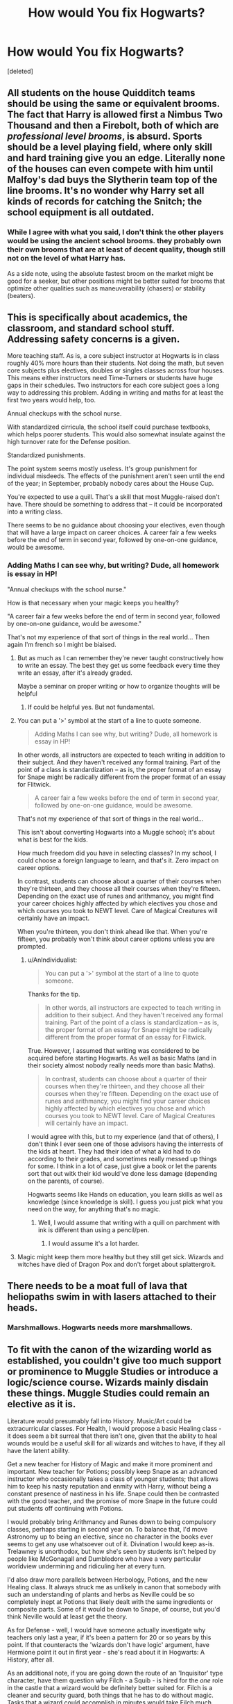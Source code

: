 #+TITLE: How would You fix Hogwarts?

* How would You fix Hogwarts?
:PROPERTIES:
:Score: 19
:DateUnix: 1470975195.0
:DateShort: 2016-Aug-12
:FlairText: Discussion
:END:
[deleted]


** All students on the house Quidditch teams should be using the same or equivalent brooms. The fact that Harry is allowed first a Nimbus Two Thousand and then a Firebolt, both of which are /professional level brooms/, is absurd. Sports should be a level playing field, where only skill and hard training give you an edge. Literally none of the houses can even compete with him until Malfoy's dad buys the Slytherin team top of the line brooms. It's no wonder why Harry set all kinds of records for catching the Snitch; the school equipment is all outdated.
:PROPERTIES:
:Author: Shadow_Jedi
:Score: 23
:DateUnix: 1470986687.0
:DateShort: 2016-Aug-12
:END:

*** While I agree with what you said, I don't think the other players would be using the ancient school brooms. they probably own their own brooms that are at least of decent quality, though still not on the level of what Harry has.

As a side note, using the absolute fastest broom on the market might be good for a seeker, but other positions might be better suited for brooms that optimize other qualities such as maneuverability (chasers) or stability (beaters).
:PROPERTIES:
:Author: A_Rabid_Pie
:Score: 7
:DateUnix: 1471017079.0
:DateShort: 2016-Aug-12
:END:


** This is specifically about academics, the classroom, and standard school stuff. Addressing safety concerns is a given.

More teaching staff. As is, a core subject instructor at Hogwarts is in class roughly 40% more hours than their students. Not doing the math, but seven core subjects plus electives, doubles or singles classes across four houses. This means either instructors need Time-Turners or students have huge gaps in their schedules. Two instructors for each core subject goes a long way to addressing this problem. Adding in writing and maths for at least the first two years would help, too.

Annual checkups with the school nurse.

With standardized cirricula, the school itself could purchase textbooks, which helps poorer students. This would also somewhat insulate against the high turnover rate for the Defense position.

Standardized punishments.

The point system seems mostly useless. It's group punishment for individual misdeeds. The effects of the punishment aren't seen until the end of the year; in September, probably nobody cares about the House Cup.

You're expected to use a quill. That's a skill that most Muggle-raised don't have. There should be something to address that -- it could be incorporated into a writing class.

There seems to be no guidance about choosing your electives, even though that will have a large impact on career choices. A career fair a few weeks before the end of term in second year, followed by one-on-one guidance, would be awesome.
:PROPERTIES:
:Score: 17
:DateUnix: 1470977430.0
:DateShort: 2016-Aug-12
:END:

*** Adding Maths I can see why, but writing? Dude, all homework is essay in HP!

"Annual checkups with the school nurse."

How is that necessary when your magic keeps you healthy?

"A career fair a few weeks before the end of term in second year, followed by one-on-one guidance, would be awesome."

That's not my experience of that sort of things in the real world... Then again I'm french so I might be biaised.
:PROPERTIES:
:Author: AnIndividualist
:Score: 7
:DateUnix: 1470995662.0
:DateShort: 2016-Aug-12
:END:

**** But as much as I can remember they're never taught constructively how to write an essay. The best they get us some feedback every time they write an essay, after it's already graded.

Maybe a seminar on proper writing or how to organize thoughts will be helpful
:PROPERTIES:
:Author: JoseElEntrenador
:Score: 8
:DateUnix: 1471006031.0
:DateShort: 2016-Aug-12
:END:

***** If could be helpful yes. But not fundamental.
:PROPERTIES:
:Author: AnIndividualist
:Score: 4
:DateUnix: 1471007114.0
:DateShort: 2016-Aug-12
:END:


**** You can put a '>' symbol at the start of a line to quote someone.

#+begin_quote
  Adding Maths I can see why, but writing? Dude, all homework is essay in HP!
#+end_quote

In other words, all instructors are expected to teach writing in addition to their subject. And /they/ haven't received any formal training. Part of the point of a class is standardization -- as is, the proper format of an essay for Snape might be radically different from the proper format of an essay for Flitwick.

#+begin_quote

  #+begin_quote
    A career fair a few weeks before the end of term in second year, followed by one-on-one guidance, would be awesome.
  #+end_quote

  That's not my experience of that sort of things in the real world...
#+end_quote

This isn't about converting Hogwarts into a Muggle school; it's about what is best for the kids.

How much freedom did you have in selecting classes? In my school, I could choose a foreign language to learn, and that's it. Zero impact on career options.

In contrast, students can choose about a quarter of their courses when they're thirteen, and they choose all their courses when they're fifteen. Depending on the exact use of runes and arithmancy, you might find your career choices highly affected by which electives you chose and which courses you took to NEWT level. Care of Magical Creatures will certainly have an impact.

When you're thirteen, you don't think ahead like that. When you're fifteen, you probably won't think about career options unless you are prompted.
:PROPERTIES:
:Score: 4
:DateUnix: 1471014953.0
:DateShort: 2016-Aug-12
:END:

***** u/AnIndividualist:
#+begin_quote
  You can put a '>' symbol at the start of a line to quote someone.
#+end_quote

Thanks for the tip.

#+begin_quote
  In other words, all instructors are expected to teach writing in addition to their subject. And they haven't received any formal training. Part of the point of a class is standardization -- as is, the proper format of an essay for Snape might be radically different from the proper format of an essay for Flitwick.
#+end_quote

True. However, I assumed that writing was considered to be acquired before starting Hogwarts. As well as basic Maths (and in their society almost nobody really needs more than basic Maths).

#+begin_quote
  In contrast, students can choose about a quarter of their courses when they're thirteen, and they choose all their courses when they're fifteen. Depending on the exact use of runes and arithmancy, you might find your career choices highly affected by which electives you chose and which courses you took to NEWT level. Care of Magical Creatures will certainly have an impact.
#+end_quote

I would agree with this, but to my experience (and that of others), I don't think I ever seen one of those advisors having the interrests of the kids at heart. They had their idea of what a kid had to do according to their grades, and sometimes really messed up things for some. I think in a lot of case, just give a book or let the parents sort that out witk their kid would've done less damage (depending on the parents, of course).

Hogwarts seems like Hands on education, you learn skills as well as knowledge (since knowledge is skill). I guess you just pick what you need on the way, for anything that's no magic.
:PROPERTIES:
:Author: AnIndividualist
:Score: 2
:DateUnix: 1471020423.0
:DateShort: 2016-Aug-12
:END:

****** Well, I would assume that writing with a quill on parchment with ink is different than using a pencil/pen.
:PROPERTIES:
:Author: Missing_Minus
:Score: 1
:DateUnix: 1471065185.0
:DateShort: 2016-Aug-13
:END:

******* I would assume it's a lot harder.
:PROPERTIES:
:Author: AnIndividualist
:Score: 1
:DateUnix: 1471075802.0
:DateShort: 2016-Aug-13
:END:


**** Magic might keep them more healthy but they still get sick. Wizards and witches have died of Dragon Pox and don't forget about splattergroit.
:PROPERTIES:
:Author: Freshenstein
:Score: 2
:DateUnix: 1471072159.0
:DateShort: 2016-Aug-13
:END:


** There needs to be a moat full of lava that heliopaths swim in with lasers attached to their heads.
:PROPERTIES:
:Author: Lord_Anarchy
:Score: 15
:DateUnix: 1470983543.0
:DateShort: 2016-Aug-12
:END:

*** Marshmallows. Hogwarts needs more marshmallows.
:PROPERTIES:
:Author: Averant
:Score: 9
:DateUnix: 1470989194.0
:DateShort: 2016-Aug-12
:END:


** To fit with the canon of the wizarding world as established, you couldn't give too much support or prominence to Muggle Studies or introduce a logic/science course. Wizards mainly disdain these things. Muggle Studies could remain an elective as it is.

Literature would presumably fall into History. Music/Art could be extracurricular classes. For Health, I would propose a basic Healing class - it does seem a bit surreal that there isn't one, given that the ability to heal wounds would be a useful skill for all wizards and witches to have, if they all have the latent ability.

Get a new teacher for History of Magic and make it more prominent and important. New teacher for Potions; possibly keep Snape as an advanced instructor who occasionally takes a class of younger students; that allows him to keep his nasty reputation and enmity with Harry, without being a constant presence of nastiness in his life. Snape could then be contrasted with the good teacher, and the promise of more Snape in the future could put students off continuing with Potions.

I would probably bring Arithmancy and Runes down to being compulsory classes, perhaps starting in second year on. To balance that, I'd move Astronomy up to being an elective, since no character in the books ever seems to get any use whatsoever out of it. Divination I would keep as-is. Trelawney is unorthodox, but how she's seen by students isn't helped by people like McGonagall and Dumbledore who have a very particular worldview undermining and ridiculing her at every turn.

I'd also draw more parallels between Herbology, Potions, and the new Healing class. It always struck me as unlikely in canon that somebody with such an understanding of plants and herbs as Neville could be so completely inept at Potions that likely dealt with the same ingredients or composite parts. Some of it would be down to Snape, of course, but you'd think Neville would at least get the theory.

As for Defense - well, I would have someone actually investigate why teachers only last a year, if it's been a pattern for 20 or so years by this point. If that counteracts the 'wizards don't have logic' argument, have Hermione point it out in first year - she's read about it in Hogwarts: A History, after all.

As an additional note, if you are going down the route of an 'Inquisitor' type character, have them question why Filch - a Squib - is hired for the /one/ role in the castle that a wizard would be definitely better suited for. Filch is a cleaner and security guard, both things that he has to do without magic. Tasks that a wizard could accomplish in minutes would take Filch much longer. Is it any wonder he's always so grouchy?
:PROPERTIES:
:Author: 360Saturn
:Score: 9
:DateUnix: 1470978941.0
:DateShort: 2016-Aug-12
:END:

*** Divination gets shit on a lot in cannon. However, there are types of magic that could be considered divination that don't just have to do with predicting the future. It's my opinion that the class is just taught extremely poorly. What we see in the book is just two-bit fortune-telling minus any of the actual tricks of the trade. Instead, the class ought to be teaching things such as scrying/farsight, detection spells, interpreting prophecy, legillimency/occlumency, vision-questing, extra-sensory perception (how to sense magic, etc), astral projection, how to use and make divination-related magical tools (beyond 'stare harder and open you inner eye!'), and some way to identify and instruct actual seers. All of these things could be considered divination in the sense that divination is about 'attempting to foretell future events or discover hidden knowledge by magical means'.

My take on Filch: Filch's responsibilities are coordinating and overseeing detentions, managing the lost-and-found (unclaimed items go into RoR storage at the end of the year) and confiscated items, and coordinating the house elves' maintenance duties with student detention crews. He's not really serious about the use of torture as a means of discipline; he just likes messing with troublemakers' heads.
:PROPERTIES:
:Author: A_Rabid_Pie
:Score: 3
:DateUnix: 1471056881.0
:DateShort: 2016-Aug-13
:END:


** [deleted]
:PROPERTIES:
:Score: 6
:DateUnix: 1470983133.0
:DateShort: 2016-Aug-12
:END:

*** u/deleted:
#+begin_quote
  I think that you need to leave the muggle stuff out.
#+end_quote

"Need" is a strong word. An author doesn't /need/ to do anything you desire.

#+begin_quote
  I understand that we, in our society, deem those things necessary
#+end_quote

Basic arithmetic is an essential skill for many positions. If you can't multiply, how are you going to order potions supplies for making a large batch of potions? If you can't add, how are you going to ring up a customer's order?

Perhaps that's supposed to be covered before Hogwarts -- which leaves a question of what sort of pre-Hogwarts education there is in the wizarding world.

It's not a cultural thing; it's a reflection of the reality we live in. And magic doesn't change it /that/ much.
:PROPERTIES:
:Score: 2
:DateUnix: 1471014619.0
:DateShort: 2016-Aug-12
:END:

**** [deleted]
:PROPERTIES:
:Score: 1
:DateUnix: 1471034511.0
:DateShort: 2016-Aug-13
:END:

***** But did recommend ignoring "muggle stuff" and only including magic-focused classes.
:PROPERTIES:
:Score: 1
:DateUnix: 1471038475.0
:DateShort: 2016-Aug-13
:END:


*** I mean enduring and thriving are different things.

When I talk about Science, I mean there's no class that teaches analytical thinking or skepticism and logic (which in muggle schools are taught in Math and Science class)

General skepticism and a focus on evidence (maybe also incorporate it into History) would go a long way towards stopping the Daily Prophet from running tabloid lies
:PROPERTIES:
:Author: JoseElEntrenador
:Score: 1
:DateUnix: 1471006265.0
:DateShort: 2016-Aug-12
:END:

**** Exactly why it wouldn't happen; wizarding society in canon is gleefully a monopoly that thrives on its citizens being badly educated to how they are being manipulated.
:PROPERTIES:
:Author: 360Saturn
:Score: 5
:DateUnix: 1471014028.0
:DateShort: 2016-Aug-12
:END:


** How I would fix Hogwarts? I would strive to create an environment that would encourage students to study magic and learn Life Skills beyond just the classroom.

To that end, I would install hundreds of bloodthirsty stone gargoyles in the halls that would come alive at night and hunt students violating the curfew. I would charm the Great Hall to eat people who fall asleep there after festive banquets. I would hire a castle vampire to roam the halls and prey on unobservant students. I think that's a good start.
:PROPERTIES:
:Author: ScottPress
:Score: 7
:DateUnix: 1471003429.0
:DateShort: 2016-Aug-12
:END:

*** Exactly. Hogwarts isn't nearly dangerous enough. More giant three-headed dogs, thousand year old death snakes, trick steps that vaporize legs instead of having you merely be stuck, some Indiana Jones style magic dart-traps, replace the giant squid with a kraken. /Ents/, a whole forest of /Ents/.
:PROPERTIES:
:Author: yarglethatblargle
:Score: 2
:DateUnix: 1471034626.0
:DateShort: 2016-Aug-13
:END:


** My personal list of reforms:

- More electives. It would be nice to bring in a few teachers to offer classes on a specialized topic like wandlore or healing. It would be great if Hogwarts also had an independent study option as well. There really should be foreign language electives too.
- I question the relevance of Astronomy, but I don't think we know enough about the subject to discount it entirely. I also question the wisdom of making kids as young as eleven stay up past 1am in the middle of the week.
- Combine Herbology and Potions into one class. Honestly, most students don't need five or seven years of education on growing plants. They just need to know how to use them. If they want to learn more about Herbology, they can pursue it as an elective.
- Replace Herbology with a muggle studies track. First year students from magical households would spend a year learning about the basics of muggle culture (i.e., clearing up misconceptions and how to blend in when in muggle areas), while muggleborn first years would spend that time getting an introduction to the wizarding world. Students would be allowed to "test out" of either subject, because some students might have a good understanding of both or have grown up in the muggle world despite wizarding parentage. After about first year, all students would spend a few years learning muggle subjects like Applied Maths, writing skills, etc. After fourth year, that class would end. Students could chose to take classes on muggle culture and get an N.E.W.T. in Muggle Studies, or just chose another class.
- Seventh years would also get a one time lesson about how to survive/blend in the muggle world, to prepare them for interacting with muggles, blending in muggle areas, and/or renting an apartment or buying a house from a muggle.
- Sack Binns and totally overhaul History of Magic curriculum. A few years of ancient magical history, a year of muggle history with a lot of geography, then three years of modern history both magical and muggle. After O.W.L.s, the class would focus on Magical law and governments and international relations.
- Higher standards for teachers. Hogwarts is the biggest and most important magical school in the country, so it really should be the first stop for anyone interested in education or anyone particularly knowledgeable in one specific subject. It's completely capable of attracting top talent, with a reasonable salary and perks. If possible, I think they should get a second teacher for each of the core subjects or hire a teacher who can teach, say, 1-2 year Charms and 1-2 year Transfiguration. The teachers at Hogwarts must have an insanely high workload.
- More inter-house activities and clubs. It would be great if there was some sort of common space for students to relax together if they're not in the same house. Maybe a nice big room with couches, tables, games, etc. More electives would also mean more house-mixing. I don't know what the official policy on sitting at other house tables is. It seems like it's allowed, but not done particularly often. In my opinion, the students should be encouraged to mix during lunch and breakfast, and then eat dinner with their own house.
- Expand the Quidditch team to include more students. It doesn't make sense to only take seven people. They should have teams of fourteenish, so that when a starting player leaves school or injures himself mid-year, there's someone trained and ready to take his place. Also, it means more students get the opportunity to be on the team in the first place. You could also have a few more players and have a kind of junior championship. That way, Hogwarts gets twice as many games and more people can play Quidditch.
:PROPERTIES:
:Author: OwlPostAgain
:Score: 7
:DateUnix: 1471019253.0
:DateShort: 2016-Aug-12
:END:


** I'd do away with the current House system entirely. It's so ridiculously partisan (and not at all representative of what a real boarding school house system is like, thank goodness). Sorting should have ended with the Founders.
:PROPERTIES:
:Author: chaosattractor
:Score: 6
:DateUnix: 1470989399.0
:DateShort: 2016-Aug-12
:END:


** If we're assuming in a universe w/o Voldemort. Basically just... remove Dumbledore. That would fix most of it. No one to keep Snape around. No one to keep Trelawny around... maybe someone new would push for a new history teacher.

... I don't like Dumbledore
:PROPERTIES:
:Author: LGreymark
:Score: 10
:DateUnix: 1470991081.0
:DateShort: 2016-Aug-12
:END:

*** you forgot that dumbledore is actually working on ms Norris' and Fawkes' orders
:PROPERTIES:
:Author: ksense2016
:Score: 6
:DateUnix: 1471004888.0
:DateShort: 2016-Aug-12
:END:


** First thing is split the core subjects between two teachers, one for 1-3 and the other for 4-7. The fact that McGonagall is able to teach at least twelve classes per week, manage Gryffindor House, and be the Deputy Headmistress is nuts. Splitting core subjects in half gives you six classes for each. I assume that the electives are just one class per year.

Competent professors for history, potions, and defense are obviously needed. I don't necessarily know that Burbage is a bad teacher, but her subject is just out of date. She has to take into account what's going to be covered on the OWLs and NEWTs and teach that information. Though she died so I guess it's a moot point. I've also thought that Divination should be offered only to those who have the ability, but Trelawney can stay on as an Oracle-in-Residence because I feel sorry for her. Also she threw was dropping crystal balls on people during the Battle of Hogwarts and that deserves some props. For creatures, Hagrid shouldn't be teaching because he doesn't have an OWL in any subject. Hire a teacher for Care, and make Hagrid the Groundskeeper and instructional assistant.

Add in new/better electives. I'm not concerned about subjects that are taught in your typical muggle school. I'm saying let's add an introduction class for muggleborns that covers etiquette, using quills, different forms of transportation, and other basics to the Wizarding world. Let's have NEWT level classes on broomology, enchanting, healing, dueling, international relations, ghoul studies, magical races, ancient studies, Latin (I bet that helps with spell creation), law, alchemy, and magical arts (dance, music, portraits, etc.), and other electives that cover things like estate management, business and finance, an introduction to the Ministry of Magic. There are tons of possibilities.

I'd also look long and hard at making the Head of House position independent of the teachers. Harry's year is supposedly exceptionally small with only forty students. If Hogwarts really has a thousand students like is suggested, that's 250 kids to keep tabs on. That's a full time job in and of itself. They would have to monitor detentions, give career advice and other counseling, oversee prefects and quidditch captains, monitor the academic status of students in the house, handle intra-House discipline, and any number of other tasks.

I think it would actually be kind of interesting to see somebody go through a whole list of things that are needed to upgrade Hogwarts in a methodical, realistic way, and make a story out of it.
:PROPERTIES:
:Score: 4
:DateUnix: 1470983308.0
:DateShort: 2016-Aug-12
:END:

*** There are a ton of possibilities for classes...but, realistically, this is Wizard high school (or whatever the UK equivalent to high school is). We don't do much past basics really. There should be higher education institutions to prepare people but that seems to be taken on by the department who hires them. So it's weird. Some of those would be great basic intros because all wizards should know them BUT they might not have time for them while at Hogwarts.

I might be wrong but Hermione needed a time turner just to take the, maybe, five extra electives her third year, right? And most were pretty standard as far as future job possibilities - except Muggle Studies and Divination. She dropped those and had a normal year for fourth year. So they can only add maybe three extra classes without needing magical help. That's not a lot of options.
:PROPERTIES:
:Author: JayCast92
:Score: 2
:DateUnix: 1471016842.0
:DateShort: 2016-Aug-12
:END:


** First of all, Hogwarts doesn't need to be fixed... /in the canon universe/. In canon, Hogwarts fulfilled its role in the crazy, fantastical society that JKR created. Just because it doesn't match our perception of how society /should/ work doesn't mean it's wrong.

But for the sake of the question, let's assume Hogwarts exists within /our/ version of common sense. This would pose a /ton/ of problems.

The first problem with Hogwarts is the same as the problems with other schools. The community needs to be fixed first. In our universe, magical society would perish unless it upgraded to the modern era. There's two options:

1. advance magical society past muggle society and become highly segregated, sorta like "caretakers"
2. integrate with muggle society.

In canon, magicals half-heartedly attempt to do both at once and aren't effective at either. Their impact on muggle society is at best a nuisance, and they typically refuse to interact with muggles for any length of time.

So option 1 is typically the route taken in "competent-Ministry" AU fics. In these fics the Ministry is highly effective at hiding magical society and they are very separate from muggles.

Option 2 is a bit more interesting and this is where the answer to OP's question comes in. Here's how I would revamp Hogwarts:

Dissolve magical society. Entirely.

Keeping wizards and witches separate is the cause of pureblood prejudice, which in turn could fuel world-conquering Dark Wizards. The nuclear solution is to delete pureblood society. Hogwarts becomes an *integration* school. Magical children learn to live in muggle society and benefit global society from within. Everyone learns dozens of languages, cultures, and a vast amount of history. Magic stays hidden and is used to accelerate the education of wizards and witches, who become the brightest of humanity. Graduates become world leaders and great minds. Technology and magic are combined to advance science even faster than our current rate.

But all this only works in /our/ world. In canon, these ideas are stupid because magical society, apart from a few Dark Wizards, is successful and prosperous---JKR gives no indication that society needs change as indicated by DH's epilogue. Everything just goes back to normal.

Hogwarts works because JKR says so. Hermione says most wizards don't have an ounce of logic and yet magical Britain is still a functioning society. Saying otherwise is highly AU (and not a bad idea).
:PROPERTIES:
:Author: Ember_Rising
:Score: 12
:DateUnix: 1470978633.0
:DateShort: 2016-Aug-12
:END:

*** Where to begin...

"The community needs to be fixed first. In our universe, magical society would perish unless it upgraded to the modern era."

A community doesn't need to be fixed. That's the communist road and we know where it leads. The rules and government, however, can be fixed or changed. Secondely, I really don't know why you imply that wizarding society is retarded. it's not the case, it simply works differently. Because of magic. Who needs a freezer when you can just cast a preservation charm on your food?

"In canon, magicals half-heartedly attempt to do both at once and aren't effective at either. Their impact on muggle society is at best a nuisance, and they typically refuse to interact with muggles for any length of time."

In canon, wizards try to stay hidden from the general population and not to interract with it and that's it. They don't try to lead it or integrate it anymore than what is necessary to keep the secret. Wich is doable when you got magic.

"Keeping wizards and witches separate is the cause of pureblood prejudice, which in turn could fuel world-conquering Dark Wizards."

Integrating to the muggle world would lead to a wizard dominated world where muggles can't take any position of power. And where wizards would be hated by the most part of the general population.

The pureblood prejudice is most certainly a complex problem with a lot of causes, not all of them being illegitimate. Simply stating that pureblood biggots hate muggles because they don't know them is an oversimplification that wouldn't allow one to assess the real causes of the stuff.

A lot of the pureblood biggots are also power sluts. What do you think would happen if they where to take a leading position in the muggle world? Someone like Lucius Malfoy or Dolores Umbridge or even Cornelius Fudge?

"Dissolve magical society. Entirely."

I think I would go the other way around. Try to find a way to turn muggles into wizards in discreetly distribute it in the muggle society. But aither way, its not the politics you carry that's so important than the way you carry them and the support you need and have to carry them.

"Hogwarts becomes an integration school. Magical children learn to live in muggle society and benefit global society from within. Everyone learns dozens of languages, cultures, and a vast amount of history. Magic stays hidden and is used to accelerate the education of wizards and witches, who become the brightest of humanity."

Those kinds of elitist programs usually dont end so well. Don't you think it would serve the pureblood biggots if nearly all magical are better educated than any muggle by a large margin?

"Technology and magic are combined to advance science even faster than our current rate." Why? I can see the point in integrating science to the magical world, and it's certainly already done, but why would someone that has magic need any technology. Is there anything there that can't be achieved with magic?

"Hermione says most wizards don't have an ounce of logic and yet magical Britain is still a functioning society."

Hermione's not god. Hermione can be wrong. You can't take the word of a teenager, however bright she may be, as the word of god. Especially when talking about society problems. The young always think the old is dumb.

And good logic isn't that common in the muggle world either.
:PROPERTIES:
:Author: AnIndividualist
:Score: 6
:DateUnix: 1470995293.0
:DateShort: 2016-Aug-12
:END:

**** u/chaosattractor:
#+begin_quote
  A community doesn't need to be fixed. That's the communist road and we know where it leads.
#+end_quote

How on earth does that even follow
:PROPERTIES:
:Author: chaosattractor
:Score: 5
:DateUnix: 1471035205.0
:DateShort: 2016-Aug-13
:END:

***** Well changing people do they can fit in your society project is the communist project.
:PROPERTIES:
:Author: AnIndividualist
:Score: 1
:DateUnix: 1471075738.0
:DateShort: 2016-Aug-13
:END:

****** That's even more word salad honestly. Are you sure you get the difference between "communism" and "community"?
:PROPERTIES:
:Author: chaosattractor
:Score: 1
:DateUnix: 1471076438.0
:DateShort: 2016-Aug-13
:END:

******* Yes I am.
:PROPERTIES:
:Author: AnIndividualist
:Score: 1
:DateUnix: 1471092452.0
:DateShort: 2016-Aug-13
:END:

******** So what does a community needing to be fixed specifically have to do with an ideology that places ownership of the means of production in the hands of workers?
:PROPERTIES:
:Author: chaosattractor
:Score: 1
:DateUnix: 1471093548.0
:DateShort: 2016-Aug-13
:END:

********* Communism does a lot more than placing ownership of the means of production in the hands of the workers.

But What i'm talking about is not specific to communism, it goes for fascism as well, and nazism, and even sociolism.

Those are all ideologies that have a rigid society model and are trying to change their populations by various means to fit in said model.

Things like politised education, working and reeduction camps, purges...

The goal is to remove the elements that doesn't fit from the population.

Those are the extreme, of course, but the root problem is trying to "fix" the community. Because the only effective way to fix the community is tyranny.
:PROPERTIES:
:Author: AnIndividualist
:Score: 1
:DateUnix: 1471118501.0
:DateShort: 2016-Aug-14
:END:


** [deleted]
:PROPERTIES:
:Score: 9
:DateUnix: 1470976428.0
:DateShort: 2016-Aug-12
:END:

*** u/chaosattractor:
#+begin_quote
  For muggle studies. HIRE A FUCKEN MUGGLE. Or at the very least a squib, they understand things no wizard will ever will about the muggle lifestyle in Britain.
#+end_quote

Because muggleborns don't exist...
:PROPERTIES:
:Author: chaosattractor
:Score: 7
:DateUnix: 1470989004.0
:DateShort: 2016-Aug-12
:END:

**** People think that Muggleborns should know everything about muggle society. But let's be honest with ourselves here. Most Muggleborns spend the formative years of their live learning about magic, rather than maths or science. And of the ones that don't abandon the magical world completely after they graduate, they're probably too interested in getting ministry jobs to change the system rather than the education.

Or yanno, they're just like other human beings; lazy, non-confrontational, sheeple
:PROPERTIES:
:Author: LGreymark
:Score: 7
:DateUnix: 1470991209.0
:DateShort: 2016-Aug-12
:END:

***** But Muggle Studies, as far as we know, isn't math and science. And not everyone works at the Ministry.
:PROPERTIES:
:Author: chaosattractor
:Score: 2
:DateUnix: 1470991602.0
:DateShort: 2016-Aug-12
:END:

****** I think people also have a vastly inflated idea of how many people are in the wizarding world, and of how many muggleborns there are. If we take some numbers from Hogwarts (just talking about some rough estimates from canon here) then muggleborns are less than 5% of the wizarding population. We know for sure of about three in Potter's year, Potter's year is also probably smaller than most because of his generation being born during a war. But we do know that Hogwarts has about 500 students at the VERY upper end of the scale, probably more like 300 on average. Let's just assume that, just to be generous, 20% of parents send their kids to Beauxbatons or Durmstrang. That allows for 360-600 students across seven years of schooling from Magical Britain. That's less than a tenth of a percent of the British non-magical school population.

That allows for maybe twenty thousand British Magicals, at the outside, and roughly 600 to 800 of those at any given time would be Muggleborns, less than a fifth of those (roughly 100 - 140) would be effective teachers, less than a tenth of those who would be effective teachers would be interested in teaching. So roughly 15 Muggleborns in any given period of wizarding history would be applicable candidates for the post of ANY teaching position at Hogwarts, never mind the specific field of Muggle Studies. Then consider that (and this is conjecture) a little under half of all Muggleborns probably leave the magical world entirely or live as muggles with little to no interaction with the magical world after leaving Hogwarts. A fair proportion of them probably also leave to go overseas.

Tldr: There's basically a very tiny proportion of the population that could ever be a muggle studies teacher AND a muggleborn
:PROPERTIES:
:Author: LGreymark
:Score: 1
:DateUnix: 1471049564.0
:DateShort: 2016-Aug-13
:END:

******* I think your estimate is too low. If we know for sure about 3 in Harry's year, and there are 40 in his year, then that percentage should already be higher (I think).

Also, its a fair extrapolation that of the student's whose blood status we don't know, a similar percentage are muggleborn or halfbloods, suggesting that the percentage of muggleborns are higher than just the students we know about/the 5%.

I suppose you'd argue that the higher number of muggleborn students would still be as low as 5% because you assume some students from wizarding families will study abroad.
:PROPERTIES:
:Author: jrl2014
:Score: 1
:DateUnix: 1471061419.0
:DateShort: 2016-Aug-13
:END:

******** Honestly I agree, my estimate probably is too low. I reiterate that I was making rough estimates, I didn't take the time to make them exact numbers. The point was that, in a world without Voldemort, the number would have been tiny. Add in the second blood war, and we have to consider that a fair number of the Muggleborns were probably slaughtered. or fled the country never to return. Regardless the number of eligible candidates is still terrifyingly low
:PROPERTIES:
:Author: LGreymark
:Score: 1
:DateUnix: 1471182738.0
:DateShort: 2016-Aug-14
:END:


***** Or, shut of out Ministry jobs they end up going back to school and end up studying sociology.
:PROPERTIES:
:Author: jrl2014
:Score: 1
:DateUnix: 1471061131.0
:DateShort: 2016-Aug-13
:END:


**** [deleted]
:PROPERTIES:
:Score: 3
:DateUnix: 1470990831.0
:DateShort: 2016-Aug-12
:END:

***** u/chaosattractor:
#+begin_quote
  A muggleborn is going to struggle to learn the new norms, why do it the muggle way when you can just use magic.
#+end_quote

Like this is a giant assumption that everyone is as lazy and uninspired as the average. It's entirely possible to be fascinated by both Transfiguration and transistors, and even that isn't a factor when it comes to cultural norms (which I think Muggle Studies would be more focused on).
:PROPERTIES:
:Author: chaosattractor
:Score: 0
:DateUnix: 1470991560.0
:DateShort: 2016-Aug-12
:END:

****** [deleted]
:PROPERTIES:
:Score: 3
:DateUnix: 1470994837.0
:DateShort: 2016-Aug-12
:END:

******* u/chaosattractor:
#+begin_quote
  A better way of phrasing it is why hire a french person to teach you about Russian culture when you can just hire a Russian person?
#+end_quote

No, it's more like why hire a Russian person who stays in France nine months of the year to teach French people about Russian culture when you can get a Russian person who's never left the borders of their country/barely knows any French.
:PROPERTIES:
:Author: chaosattractor
:Score: 0
:DateUnix: 1470996399.0
:DateShort: 2016-Aug-12
:END:


** Well I'd burn the sorting hat. To remove the house divide. And secondly a competent Umbridge? I highly doubt that. But let's see what you come up with ..

More needs to be done to integrate muggleborns in their society. So mugglestudies for purebloods and half-bloods while wizard studies for muggleborns.

Some teachers need to be replaced. More staff needs to be added.

That should fix a lot of the problems there are. We are talking about Hogwarts and not the general wizarding world so I wont bother going into that.
:PROPERTIES:
:Author: ProCaptured
:Score: 3
:DateUnix: 1470990943.0
:DateShort: 2016-Aug-12
:END:

*** I'm going highly AU.

Umbridge is a totally different person who studied education (I'm deciding between a muggle university or if her sister or something was a Squib and became a muggle teacher).

I picked Umbridge because (1) the High Inquisitor role gives her unique options, (2) she's a Hogwarts outsider and (3) I refuse to believe someone so incompetent could be hired to run the only school the nation
:PROPERTIES:
:Author: JoseElEntrenador
:Score: 1
:DateUnix: 1471006848.0
:DateShort: 2016-Aug-12
:END:


** Double the amount of teachers. Probably even more than that, but doubling would go a long way towards fixing the majority of issues.

Make the head of house an actual separate job, and not allow teachers to do it. In high school we had councilors that did nothing but be the person you go to for any problem academic or social. Heads of house seemingly fill the same role, except have entirely too much work to ever actually do it.

Some sort of introduction to being a wizard class. The equivalent of muggle studies, except for muggleborns and a required class for first years.

Not sure if this would actually do anything, but I think being resorted every year would go a long ways towards fixing a lot of the house bias. With a proper amount of teachers/adults keeping an eye on things this might not be an issue to begin with though.

Potentially have more clubs. Its hard to say if hogwarts only has like 3-4 clubs or if Harry is just so ignorant of everything going on around him that he never hears about more. More is never a bad thing though, and with more teachers getting supervision shouldn't be a problem.

I'd also move potions out of the dungeons. No ventilation just can't be a safe thing for anyone, much less growing kids who seemingly melt cauldrons on the regular.

Replace Filch. That man has no business being around kids. He legitimately wants to hang them up by chains for punishment. Just no.

I'd also have some sort of detention hall. No reason for each teacher to have to deal with trouble makers individually, just send them all to one place and have someone in charge of punishments.
:PROPERTIES:
:Author: Sikkly290
:Score: 3
:DateUnix: 1470979833.0
:DateShort: 2016-Aug-12
:END:

*** u/chaosattractor:
#+begin_quote
  Make the head of house an actual separate job, and not allow teachers to do it.
#+end_quote

In the real world heads of houses /are/ teachers. High school =/= (boarding) secondary school.
:PROPERTIES:
:Author: chaosattractor
:Score: 2
:DateUnix: 1471035365.0
:DateShort: 2016-Aug-13
:END:

**** But house masters don't teach...?
:PROPERTIES:
:Author: jrl2014
:Score: 1
:DateUnix: 1471061578.0
:DateShort: 2016-Aug-13
:END:

***** My house masters and mistresses taught. The house masters and mistresses in every school I'm acquainted with taught. Then again it could just be a local phenomenon.
:PROPERTIES:
:Author: chaosattractor
:Score: 1
:DateUnix: 1471069009.0
:DateShort: 2016-Aug-13
:END:


*** I like the detention hall (it's something my high school did), and it lets 2 teachers manage detention for a large number of students.

And yeah clubs seem pretty important too. Why is it that only 28 kids each year can play a sport?
:PROPERTIES:
:Author: JoseElEntrenador
:Score: 1
:DateUnix: 1471006639.0
:DateShort: 2016-Aug-12
:END:


** Harry does it in Linkffn([[https://www.fanfiction.net/s/7619993/1/Calculation]])

Not the best fic in the world but amusing.
:PROPERTIES:
:Author: AnIndividualist
:Score: 2
:DateUnix: 1470993431.0
:DateShort: 2016-Aug-12
:END:

*** [[http://www.fanfiction.net/s/7619993/1/][*/Calculation/*]] by [[https://www.fanfiction.net/u/1424477/fringeperson][/fringeperson/]]

#+begin_quote
  Young Harry liked numbers, he liked using numbers and working out the value of things. When he found out that he was a wizard and had a big pile of gold... well, he had something new to calculate. oneshot, complete, don't own.
#+end_quote

^{/Site/: [[http://www.fanfiction.net/][fanfiction.net]] *|* /Category/: Harry Potter *|* /Rated/: Fiction K *|* /Words/: 18,141 *|* /Reviews/: 1,066 *|* /Favs/: 9,516 *|* /Follows/: 2,202 *|* /Published/: 12/8/2011 *|* /Status/: Complete *|* /id/: 7619993 *|* /Language/: English *|* /Characters/: Harry P. *|* /Download/: [[http://www.ff2ebook.com/old/ffn-bot/index.php?id=7619993&source=ff&filetype=epub][EPUB]] or [[http://www.ff2ebook.com/old/ffn-bot/index.php?id=7619993&source=ff&filetype=mobi][MOBI]]}

--------------

*FanfictionBot*^{1.4.0} *|* [[[https://github.com/tusing/reddit-ffn-bot/wiki/Usage][Usage]]] | [[[https://github.com/tusing/reddit-ffn-bot/wiki/Changelog][Changelog]]] | [[[https://github.com/tusing/reddit-ffn-bot/issues/][Issues]]] | [[[https://github.com/tusing/reddit-ffn-bot/][GitHub]]] | [[[https://www.reddit.com/message/compose?to=tusing][Contact]]]

^{/New in this version: Slim recommendations using/ ffnbot!slim! /Thread recommendations using/ linksub(thread_id)!}
:PROPERTIES:
:Author: FanfictionBot
:Score: 1
:DateUnix: 1470993440.0
:DateShort: 2016-Aug-12
:END:


** I think one of the most important fixes would be to better integrate the muggleborns. In canon they're never introduced to the magical culture. It's no wonder that they clash with the purebloods, they just don't speek the same language, culturally speaking.
:PROPERTIES:
:Author: AnIndividualist
:Score: 2
:DateUnix: 1470996290.0
:DateShort: 2016-Aug-12
:END:


** I think all first years should be required to take a combined class on Muggle Studies and Wizard Studies. The purebloods (and wizard-raised halfbloods) might learn tolerance for Muggles if they learn about convenient Muggle inventions (like pens vs. quills & ink) and the Muggle-born could learn about wizarding customs which many kids might not learn even having been raised in a wizarding household, like traditional wizard dance, the importance of the wizarding government, etc.
:PROPERTIES:
:Author: orangedarkchocolate
:Score: 2
:DateUnix: 1471029835.0
:DateShort: 2016-Aug-12
:END:

*** u/chaosattractor:
#+begin_quote
  (like pens vs. quills & ink)
#+end_quote

I've never understood this line of thought. There are quills with built-in speech-to-text, quills with autocorrect, and (later on) self-inking quills. I'd gladly throw away every pen I've ever owned for a quill like that.
:PROPERTIES:
:Author: chaosattractor
:Score: 1
:DateUnix: 1471035819.0
:DateShort: 2016-Aug-13
:END:

**** If you can enchant your quill to do ink-to-text and autocorrect, why couldn't you do the same with a pen?
:PROPERTIES:
:Author: orangedarkchocolate
:Score: 1
:DateUnix: 1471047852.0
:DateShort: 2016-Aug-13
:END:

***** No, you can /buy/ quills that do that. My eleven year old ass wouldn't be able to enchant shit.
:PROPERTIES:
:Author: chaosattractor
:Score: 2
:DateUnix: 1471068905.0
:DateShort: 2016-Aug-13
:END:


** I'd start by replacing teachers I think aren't any good (either at their subject or they lack the qualities for the job of teaching or for their other responsibilities):

- Snape (putting instructions on the board and then watching students fail - and not even prohibiting sabotage - is not teaching and neither is punishing people for breathing and protecting bullies (Malfoy and the other Slytherins!))

- Trewlaney (FRAUD! She might make the occasional prophecy but otherwise she's USELESS!)

- McGonagal (yes, I dare - why? She doesn't believe her students when they come to her in need (the protection of the stone for example) and she doesn't even stand up for them ("keep your head down") and she doesn't give the students tips about electives (Harry would not have chosen Trewlaney's class if he knew it was total BS!) etc....she can stay on as deputy headmistress (with a stipulation that she does not take over as headmistress if the current headmaster were to die etc.) and take 6th and 7th years in transfiguration, but she wouldn't be head of Gryffindor anymore)

- Filius Flitwick (he'd lose head of Ravenclaw because of Luna and the bullies he either couldn't control or didn't want to control, he can stay on as a teacher because he's good at that!)

- Hagrid (danger to the students - I mean yeah he knows his stuff, but he forgets that not everybody is a half-giant and can wrestle werewolfs with one arm if need be -.-)

- The History Ghost: Binns (exorcism! Be gone you pest!)

- Sprout (again because of bullying - she can't stop her supposed fair house from bullying Harry in GoF! She can keep on teaching, but she'll lose head of Hufflepuff!)

After that I'd hire more staff (at least two teachers per subject and maybe even three in the core subjects to allow the teachers to take on apprentices from the students and do research in their subjects (part of the money of anything discovered goes to the school, but the person who did the research gets the majority of the money and the recognition for his/her work)) and look into establishing more courses (or reviving old ones - if there were any, I mean Hogwarts has a lot of unused classrooms so it's likely that several courses were discontinued! I mean we don't know if enchanting was ever taught, but that might be an interesting class to add, same for warding and ward-breaking (curse-breaking) etc.).

I'd discontinue DADA (yes! Why? - So that the curse won't affect my MAMD (Mundane and Magical Defense) class that teaches everythind DADA does, but also some dark arts (why? Durmstrang isn't evil and they teach them!) and even some weapon handling (for a wizard a muggle is quite dangerous if armed, at the same level as many lesser magical pests, so recognizing muggle weapons is important IMHO) from fencing to some limited practice with guns!)

I'd offer muggle courses (maths, literature, languages etc. even at a level to get a muggle education at the same time as you do your wizard one...wouldn't lock the muggleborn into the magical world, that's kind of unfair!), but also a class on wizard-traditions and politics! (muggleborns would have to attend, same for halfbloods who fail at testing out of it, but in return the purebloods would have to attend muggle-studies (I'd upgrade that constantly, so no teaching about Victorian-England!))

Also: NO MORE QUILLS! (Use a fucking fountain-pen it's not the 1800's anymore!)

No more point-system, no more Hogsmeade-Weekends (I'd let the students visit the village whenever they want, as long as they are back at the castle before a certain time (say 8 o'clock for first to fourth years and 9 o'clock for fifth to sixth years and seventh years can stay longer (till 10 or as long as they want if they are 17!)) with that privilege being taken away if they don't do their homework etc. (I see no reason to isolate the students...hell, I might abolish the boarding school for non-muggleborn students (floo and portkeys work just fine after all)...it would be too taxing on the statute of secrecy to have muggleborns teleport to school every day!)

I'd upgrade the castle (fix stuff like doors leading somewhere else at different days etc. - that serves no purpose at best and is dangerous at worst!), offer muggle sports (stuff like a tennis-court and a soccer-stadium), upgrade the astronomy tower (how about a true observatory or a planetarium?), swimming classes (and an indoor pool), experiment with installing modern lighting (electricity) etc. (if the wizard wireless works by immitating a radio, why not make a TV that works on magic?)

Get rid of most of the portraits (as headmaster I am not a peeping Tom, so I don't need them to keep an eye on the students!)...not by destroying them, but by moving them to rooms especially for portraits

I'd install some sort of announcement system etc. etc. :)
:PROPERTIES:
:Author: Laxian
:Score: 2
:DateUnix: 1483482291.0
:DateShort: 2017-Jan-04
:END:


** Why isn't there a class specifically taught for Wandless Magic? Why do they start at 11 years of age? If they started at 4-5 years old instead of 11 they would be much better wizards when the time came, like having people like Neville and Ron who need training to learn spells. The house system..get rid of it. Charms and Defense should be the same class, but a double period. Combat Appration not taught? No Sophisticated Dueling Club? Despite having a Dueling champion as a teacher?! No Clubs in general? No practical transfiguration?(For battle etc..). Care of Magical Creatures should not limit itself, should teach spells for certain creatures, travel to places to see different magical animals, getting a magical familiar(instead of randomly guessing at an emporium that only has 3 different types of pets). Wandlore/Wand crafting classes. That's all I can think of for now.
:PROPERTIES:
:Score: 1
:DateUnix: 1471019332.0
:DateShort: 2016-Aug-12
:END:

*** u/Missing_Minus:
#+begin_quote
  Why isn't there a class specifically taught for Wandless Magic?
#+end_quote

What do we know about wandless magic? I know some fanfiction have so either it's somewhat harder than wands, you have to powerful wizard(and main character is one), or there is a certain way of doing it. I don't remember anything about wandless magic except it's really hard to do?

#+begin_quote
  Combat Appration not taught?
#+end_quote

What's combat Apparation?
:PROPERTIES:
:Author: Missing_Minus
:Score: 1
:DateUnix: 1471065722.0
:DateShort: 2016-Aug-13
:END:

**** Using Apparation on the Fly, like Dumbledore and Voldemort in the ministry. They are able to also do it quietly, which shows that they learned a control over it that most wizards don't have. Wandless magic might only be difficult if it's taught in 6th-7th, as by then the Wizard would have already grown self-reliant on a piece of wood.
:PROPERTIES:
:Score: 1
:DateUnix: 1471188736.0
:DateShort: 2016-Aug-14
:END:


** [deleted]
:PROPERTIES:
:Score: 1
:DateUnix: 1471053725.0
:DateShort: 2016-Aug-13
:END:

*** I like the idea of Quidditch for younger years. I also like it as a sort of JV Quidditch. With the second Quidditch team, I can imagine that their scores would count for half the points.
:PROPERTIES:
:Author: jrl2014
:Score: 2
:DateUnix: 1471061685.0
:DateShort: 2016-Aug-13
:END:


** Staircases moving about and changing where they go. All wonderment aside, that's just horrible in terms of planning the practicality. You'd have students late for classes because their planned route suddenly no longer exists.
:PROPERTIES:
:Author: froderick
:Score: 1
:DateUnix: 1471068223.0
:DateShort: 2016-Aug-13
:END:
